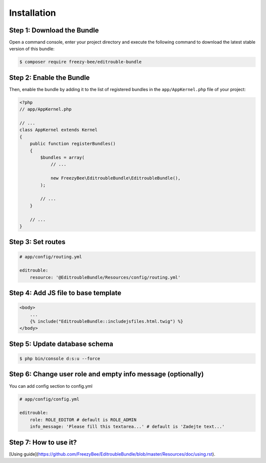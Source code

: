 Installation
============

Step 1: Download the Bundle
---------------------------

Open a command console, enter your project directory and execute the
following command to download the latest stable version of this bundle:

.. code-block:: bash

    $ composer require freezy-bee/editrouble-bundle
..

Step 2: Enable the Bundle
-------------------------

Then, enable the bundle by adding it to the list of registered bundles
in the ``app/AppKernel.php`` file of your project:

.. code-block:: php

    <?php
    // app/AppKernel.php

    // ...
    class AppKernel extends Kernel
    {
        public function registerBundles()
        {
            $bundles = array(
                // ...

                new FreezyBee\EditroubleBundle\EditroubleBundle(),
            );

            // ...
        }

        // ...
    }

..


Step 3: Set routes
------------------

.. code-block:: yaml

    # app/config/routing.yml

    editrouble:
        resource: '@EditroubleBundle/Resources/config/routing.yml'

..

Step 4: Add JS file to base template
------------------------------------

.. code-block:: twig

    <body>
        ...
        {% include("EditroubleBundle::includejsfiles.html.twig") %}
    </body>
..

Step 5: Update database schema
------------------------------

.. code-block:: bash

    $ php bin/console d:s:u --force
..


Step 6: Change user role and empty info message (optionally)
------------------------------------------------------------

You can add config section to config.yml

.. code-block:: yaml

    # app/config/config.yml

    editrouble:
        role: ROLE_EDITOR # default is ROLE_ADMIN
        info_message: 'Please fill this textarea...' # default is 'Zadejte text...'
..

Step 7: How to use it?
----------------------

[Using guide](https://github.com/FreezyBee/EditroubleBundle/blob/master/Resources/doc/using.rst).
